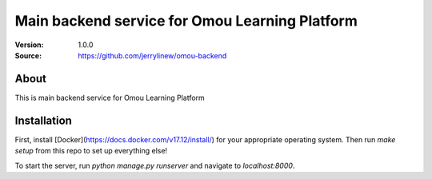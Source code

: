 ===================================================
 Main backend service for Omou Learning Platform
===================================================

:Version: 1.0.0
:Source: https://github.com/jerrylinew/omou-backend

About
=====

This is main backend service for Omou Learning Platform

Installation
============

First, install [Docker](https://docs.docker.com/v17.12/install/) for your appropriate operating system.
Then run `make setup` from this repo to set up everything else!

To start the server, run `python manage.py runserver` and navigate to `localhost:8000`.
